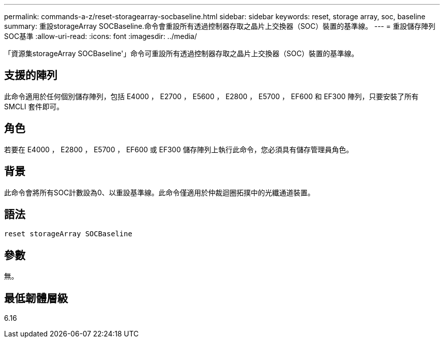 ---
permalink: commands-a-z/reset-storagearray-socbaseline.html 
sidebar: sidebar 
keywords: reset, storage array, soc, baseline 
summary: 重設storageArray SOCBaseline.命令會重設所有透過控制器存取之晶片上交換器（SOC）裝置的基準線。 
---
= 重設儲存陣列SOC基準
:allow-uri-read: 
:icons: font
:imagesdir: ../media/


[role="lead"]
「資源集storageArray SOCBaseline'」命令可重設所有透過控制器存取之晶片上交換器（SOC）裝置的基準線。



== 支援的陣列

此命令適用於任何個別儲存陣列，包括 E4000 ， E2700 ， E5600 ， E2800 ， E5700 ， EF600 和 EF300 陣列，只要安裝了所有 SMCLI 套件即可。



== 角色

若要在 E4000 ， E2800 ， E5700 ， EF600 或 EF300 儲存陣列上執行此命令，您必須具有儲存管理員角色。



== 背景

此命令會將所有SOC計數設為0、以重設基準線。此命令僅適用於仲裁迴圈拓撲中的光纖通道裝置。



== 語法

[source, cli]
----
reset storageArray SOCBaseline
----


== 參數

無。



== 最低韌體層級

6.16
